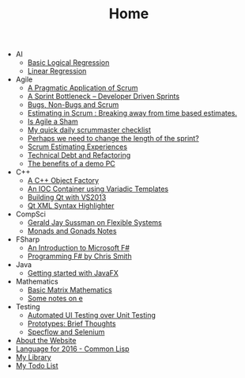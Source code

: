 #+TITLE: Home

   + AI
     + [[file:AI/logicalreg.org][Basic Logical Regression]]
     + [[file:AI/linearreg.org][Linear Regression]]
   + Agile
     + [[file:Agile/pargamticscrum.org][A Pragmatic Application of Scrum]]
     + [[file:Agile/sprintbottleneck.org][A Sprint Bottleneck – Developer Driven Sprints]]
     + [[file:Agile/bugsnonbugs.org][Bugs, Non-Bugs and Scrum]]
     + [[file:Agile/breakingtimebased.org][Estimating in Scrum : Breaking away from time based estimates.]]
     + [[file:Agile/agilesham.org][Is Agile a Sham]]
     + [[file:Agile/dailychecklist.org][My quick daily scrummaster checklist]]
     + [[file:Agile/sprintlength.org][Perhaps we need to change the length of the sprint?]]
     + [[file:Agile/scrumestimatingexp.org][Scrum Estimating Experiences]]
     + [[file:Agile/techdebtrefactor.org][Technical Debt and Refactoring]]
     + [[file:Agile/demopc.org][The benefits of a demo PC]]
   + C++
     + [[file:C++/objectfactory.org][A C++ Object Factory]]
     + [[file:C++/iocvariadic.org][An IOC Container using Variadic Templates]]
     + [[file:C++/qtbuildnotes.org][Building Qt with VS2013]]
     + [[file:C++/qtxmlsyntax.org][Qt XML Syntax Highlighter]]
   + CompSci
     + [[file:CompSci/flexsystems.org][Gerald Jay Sussman on Flexible Systems]]
     + [[file:CompSci/monadsgonads.org][Monads and Gonads Notes]]
   + FSharp
     + [[file:FSharp/introtofsharp.org][An Introduction to Microsoft F#]]
     + [[file:FSharp/progfsh.org][Programming F# by Chris Smith]]
   + Java
     + [[file:Java/introjavafx.org][Getting started with JavaFX]]
   + Mathematics
     + [[file:Mathematics/matrix.org][Basic Matrix Mathematics]]
     + [[file:Mathematics/e.org][Some notes on e]]
   + Testing
     + [[file:Testing/autovsunit.org][Automated UI Testing over Unit Testing]]
     + [[file:Testing/prototypes.org][Prototypes: Brief Thoughts]]
     + [[file:Testing/specflowselenium.org][Specflow and Selenium]]
   + [[file:about.org][About the Website]]
   + [[file:2016-lisp.org][Language for 2016 - Common Lisp]]
   + [[file:books.org][My Library]]
   + [[file:notes.org][My Todo List]]
